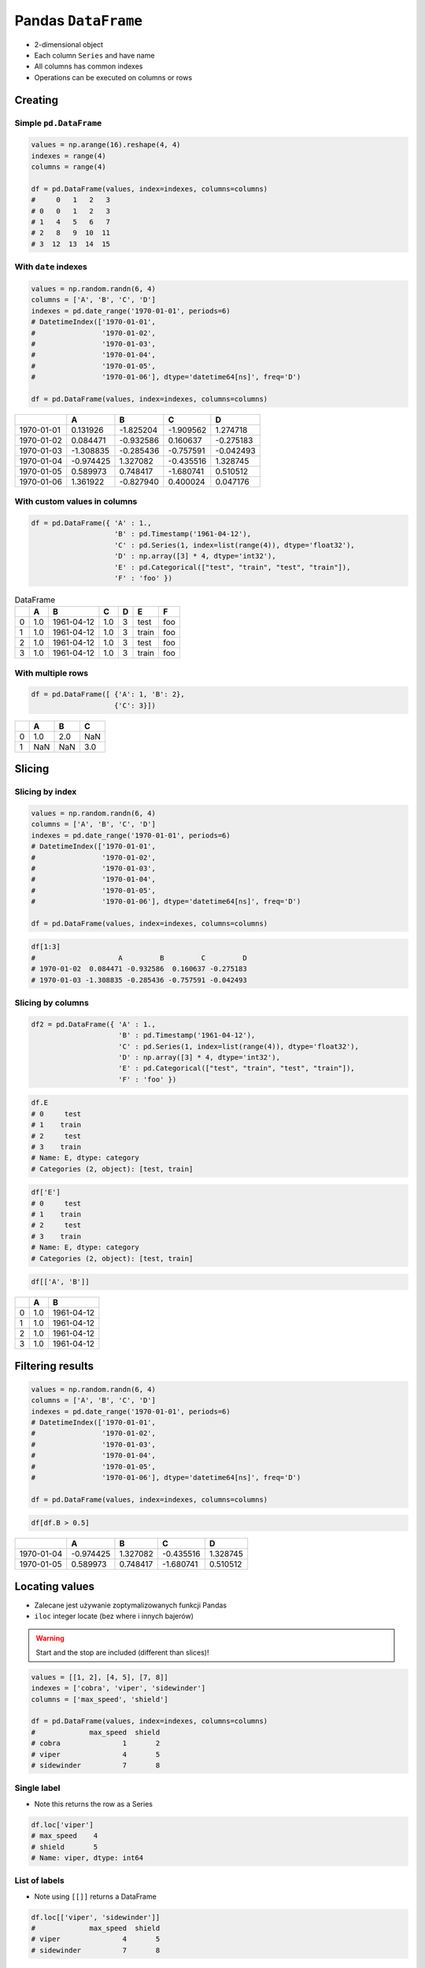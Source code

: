 ********************
Pandas ``DataFrame``
********************


* 2-dimensional object
* Each column ``Series`` and have name
* All columns has common indexes
* Operations can be executed on columns or rows


Creating
========

Simple ``pd.DataFrame``
-----------------------
.. code-block:: python

    values = np.arange(16).reshape(4, 4)
    indexes = range(4)
    columns = range(4)

    df = pd.DataFrame(values, index=indexes, columns=columns)
    #     0   1   2   3
    # 0   0   1   2   3
    # 1   4   5   6   7
    # 2   8   9  10  11
    # 3  12  13  14  15

With ``date`` indexes
---------------------
.. code-block:: python

    values = np.random.randn(6, 4)
    columns = ['A', 'B', 'C', 'D']
    indexes = pd.date_range('1970-01-01', periods=6)
    # DatetimeIndex(['1970-01-01',
    #                '1970-01-02',
    #                '1970-01-03',
    #                '1970-01-04',
    #                '1970-01-05',
    #                '1970-01-06'], dtype='datetime64[ns]', freq='D')

    df = pd.DataFrame(values, index=indexes, columns=columns)

.. csv-table::
    :header-rows: 1

    "", "A", "B", "C", "D"
    "1970-01-01", "0.131926", "-1.825204", "-1.909562", "1.274718"
    "1970-01-02", "0.084471", "-0.932586", "0.160637", "-0.275183"
    "1970-01-03", "-1.308835", "-0.285436", "-0.757591", "-0.042493"
    "1970-01-04", "-0.974425", "1.327082", "-0.435516", "1.328745"
    "1970-01-05", "0.589973", "0.748417", "-1.680741", "0.510512"
    "1970-01-06", "1.361922", "-0.827940", "0.400024", "0.047176"

With custom values in columns
-----------------------------
.. code-block:: python

    df = pd.DataFrame({ 'A' : 1.,
                        'B' : pd.Timestamp('1961-04-12'),
                        'C' : pd.Series(1, index=list(range(4)), dtype='float32'),
                        'D' : np.array([3] * 4, dtype='int32'),
                        'E' : pd.Categorical(["test", "train", "test", "train"]),
                        'F' : 'foo' })

.. csv-table:: DataFrame
    :header-rows: 1

    "", "A", "B", "C", "D", "E", "F"
    "0", "1.0", "1961-04-12", "1.0", "3", "test", "foo"
    "1", "1.0", "1961-04-12", "1.0", "3", "train", "foo"
    "2", "1.0", "1961-04-12", "1.0", "3", "test", "foo"
    "3", "1.0", "1961-04-12", "1.0", "3", "train", "foo"

With multiple rows
------------------
.. code-block:: python

    df = pd.DataFrame([ {'A': 1, 'B': 2},
                        {'C': 3}])

.. csv-table::
    :header-rows: 1

    "", "A", "B", "C"
    "0", "1.0", "2.0", "NaN"
    "1", "NaN", "NaN", "3.0"

Slicing
=======

Slicing by index
----------------
.. code-block:: python

    values = np.random.randn(6, 4)
    columns = ['A', 'B', 'C', 'D']
    indexes = pd.date_range('1970-01-01', periods=6)
    # DatetimeIndex(['1970-01-01',
    #                '1970-01-02',
    #                '1970-01-03',
    #                '1970-01-04',
    #                '1970-01-05',
    #                '1970-01-06'], dtype='datetime64[ns]', freq='D')

    df = pd.DataFrame(values, index=indexes, columns=columns)

.. code-block:: python

    df[1:3]
    #                    A         B         C         D
    # 1970-01-02  0.084471 -0.932586  0.160637 -0.275183
    # 1970-01-03 -1.308835 -0.285436 -0.757591 -0.042493


Slicing by columns
------------------
.. code-block:: python

    df2 = pd.DataFrame({ 'A' : 1.,
                         'B' : pd.Timestamp('1961-04-12'),
                         'C' : pd.Series(1, index=list(range(4)), dtype='float32'),
                         'D' : np.array([3] * 4, dtype='int32'),
                         'E' : pd.Categorical(["test", "train", "test", "train"]),
                         'F' : 'foo' })

.. code-block:: python

    df.E
    # 0     test
    # 1    train
    # 2     test
    # 3    train
    # Name: E, dtype: category
    # Categories (2, object): [test, train]

.. code-block:: python

    df['E']
    # 0     test
    # 1    train
    # 2     test
    # 3    train
    # Name: E, dtype: category
    # Categories (2, object): [test, train]

.. code-block:: python

    df[['A', 'B']]

.. csv-table::
    :header-rows: 1

    "", "A", "B"
    "0", "1.0", "1961-04-12"
    "1", "1.0", "1961-04-12"
    "2", "1.0", "1961-04-12"
    "3", "1.0", "1961-04-12"


Filtering results
=================
.. code-block:: python

    values = np.random.randn(6, 4)
    columns = ['A', 'B', 'C', 'D']
    indexes = pd.date_range('1970-01-01', periods=6)
    # DatetimeIndex(['1970-01-01',
    #                '1970-01-02',
    #                '1970-01-03',
    #                '1970-01-04',
    #                '1970-01-05',
    #                '1970-01-06'], dtype='datetime64[ns]', freq='D')

    df = pd.DataFrame(values, index=indexes, columns=columns)

.. code-block:: python

    df[df.B > 0.5]

.. csv-table::
    :header-rows: 1

    "", "A", "B", "C", "D"
    "1970-01-04", "-0.974425", "1.327082", "-0.435516", "1.328745"
    "1970-01-05", "0.589973", "0.748417", "-1.680741", "0.510512"


Locating values
===============
* Zalecane jest używanie zoptymalizowanych funkcji Pandas
* ``iloc`` integer locate (bez where i innych bajerów)

.. warning:: Start and the stop are included (different than slices)!

.. code-block:: python

    values = [[1, 2], [4, 5], [7, 8]]
    indexes = ['cobra', 'viper', 'sidewinder']
    columns = ['max_speed', 'shield']

    df = pd.DataFrame(values, index=indexes, columns=columns)
    #             max_speed  shield
    # cobra               1       2
    # viper               4       5
    # sidewinder          7       8

Single label
------------
* Note this returns the row as a Series

.. code-block:: python

    df.loc['viper']
    # max_speed    4
    # shield       5
    # Name: viper, dtype: int64

List of labels
--------------
* Note using ``[[]]`` returns a DataFrame

.. code-block:: python

    df.loc[['viper', 'sidewinder']]
    #             max_speed  shield
    # viper               4       5
    # sidewinder          7       8

Single label for row and column
-------------------------------
.. code-block:: python

    df.loc['cobra', 'shield']
    # 2

Slice with labels for row and single label for column
-----------------------------------------------------
* Note that both the start and stop of the slice are included

.. code-block:: python

    df.loc['cobra':'viper', 'max_speed']
    # cobra    1
    # viper    4
    # Name: max_speed, dtype: int64

Boolean list with the same length as the row axis
-------------------------------------------------
.. code-block:: python

    df.loc[[False, False, True]]
    #             max_speed  shield
    # sidewinder          7       8

Conditional that returns a boolean Series
-----------------------------------------
.. code-block:: python

    df.loc[df['shield'] > 6]
    #             max_speed  shield
    # sidewinder          7       8

Conditional that returns a boolean Series with column labels specified
----------------------------------------------------------------------
.. code-block:: python

    df.loc[df['shield'] > 6, ['max_speed']]
    #             max_speed
    # sidewinder          7

Callable that returns a boolean Series
--------------------------------------
.. code-block:: python

    df.loc[lambda df: df['shield'] == 8]
    #             max_speed  shield
    # sidewinder          7       8

Set value for all items matching the list of labels
---------------------------------------------------
.. code-block:: python

    df.loc[['viper', 'sidewinder'], ['shield']] = 50
    #             max_speed  shield
    # cobra               1       2
    # viper               4      50
    # sidewinder          7      50

Set value for an entire row
---------------------------
.. code-block:: python

    df.loc['cobra'] = 10
    #             max_speed  shield
    # cobra              10      10
    # viper               4      50
    # sidewinder          7      50

Set value for an entire column
------------------------------
.. code-block:: python

    df.loc[:, 'max_speed'] = 30
    #             max_speed  shield
    # cobra              30      10
    # viper              30      50
    # sidewinder         30      50

Set value for rows matching callable condition
----------------------------------------------
* Important!

.. code-block:: python

    df.loc[df['shield'] > 35] = 0
    #             max_speed  shield
    # cobra              30      10
    # viper               0       0
    # sidewinder          0       0

Slice with integer labels for rows
----------------------------------
* Note that both the start and stop of the slice are included

.. code-block:: python

    values = [[1, 2], [4, 5], [7, 8]]
    indexes = [1, 2, 3]
    columns = ['max_speed', 'shield']

    df = pd.DataFrame(values, index=indexes, columns=)
    #    max_speed  shield
    # 1          1       2
    # 2          4       5
    # 3          7       8

    df.loc[1:2]
    #    max_speed  shield
    # 2          1       2
    # 3          4       5


Accessing values
================
* Access a single value for a row/column pair by integer position
* Use iat if you only need to get or set a single value in a DataFrame or Series
* ``iat`` integer at (bez where i innych bajerów)

.. code-block:: python

    df = pd.DataFrame([[0, 2, 3],
                       [0, 4, 1],
                       [10, 20, 30]], columns=['A', 'B', 'C'])
    #     A   B   C
    # 0   0   2   3
    # 1   0   4   1
    # 2  10  20  30

Get value at specified row/column pair
--------------------------------------
.. code-block:: python

    df.iat[1, 2]
    # 1

Set value at specified row/column pair
--------------------------------------
.. code-block:: python

    df.iat[1, 2] = 10
    df.iat[1, 2]
    # 10

Get value within a series
-------------------------
.. code-block:: python

    df.loc[0].iat[1]
    # 2

``pd.DataFrame`` properties
===========================
.. code-block:: python

    values = np.random.randn(6, 4)
    columns = ['A', 'B', 'C', 'D']
    indexes = pd.date_range('1970-01-01', periods=6)
    # DatetimeIndex(['1970-01-01',
    #                '1970-01-02',
    #                '1970-01-03',
    #                '1970-01-04',
    #                '1970-01-05',
    #                '1970-01-06'], dtype='datetime64[ns]', freq='D')

    df = pd.DataFrame(values, index=indexes, columns=columns)

Indexes
-------
.. code-block:: python

    df.index
    # DatetimeIndex(['1970-01-01', '1970-01-02', '1970-01-03', '1970-01-04', '1970-01-05', '1970-01-06'],
    #               dtype='datetime64[ns]', freq='D')

Columns
-------
.. code-block:: python

    df.columns
    # Index(['A', 'B', 'C', 'D'], dtype='object')


Show data
=========
.. code-block:: python

    values = np.random.randn(6, 4)
    columns = ['A', 'B', 'C', 'D']
    indexes = pd.date_range('1970-01-01', periods=6)
    # DatetimeIndex(['1970-01-01',
    #                '1970-01-02',
    #                '1970-01-03',
    #                '1970-01-04',
    #                '1970-01-05',
    #                '1970-01-06'], dtype='datetime64[ns]', freq='D')

    df = pd.DataFrame(values, index=indexes, columns=columns)

First ``n`` records
-------------------
.. code-block:: python

    df.head(2)
    #                    A         B         C         D
    # 1970-01-01  0.131926 -1.825204 -1.909562  1.274718
    # 1970-01-02  0.084471 -0.932586  0.160637 -0.275183

Last ``n`` records
------------------
.. code-block:: python

    df.tail(3)
    #                    A         B         C         D
    # 1970-01-04 -0.974425  1.327082 -0.435516  1.328745
    # 1970-01-05  0.589973  0.748417 -1.680741  0.510512
    # 1970-01-06  1.361922 -0.827940  0.400024  0.047176


Sorting
=======
.. code-block:: python

    values = np.random.randn(6, 4)
    columns = ['A', 'B', 'C', 'D']
    indexes = pd.date_range('1970-01-01', periods=6)
    # DatetimeIndex(['1970-01-01',
    #                '1970-01-02',
    #                '1970-01-03',
    #                '1970-01-04',
    #                '1970-01-05',
    #                '1970-01-06'], dtype='datetime64[ns]', freq='D')

    df = pd.DataFrame(values, index=indexes, columns=columns)

Sort by index
-------------
.. code-block:: python

    df.sort_index(ascending=False) # default axis=0
    df.sort_index(ascending=False, inplace=True)

.. csv-table::
    :header-rows: 1

    "", "A", "B", "C", "D"
    "1970-01-06", "1.361922", "-0.827940", "0.400024", "0.047176"
    "1970-01-05", "0.589973", "0.748417", "-1.680741", "0.510512"
    "1970-01-04", "-0.974425", "1.327082", "-0.435516", "1.328745"
    "1970-01-03", "-1.308835", "-0.285436", "-0.757591", "-0.042493"
    "1970-01-02", "0.084471", "-0.932586", "0.160637", "-0.275183"
    "1970-01-01", "0.131926", "-1.825204", "-1.909562", "1.274718"

Sort by columns
---------------
.. code-block:: python

    df.sort_index(axis=1, ascending=False)

.. csv-table::
    :header-rows: 1

    "", "D", "C", "B", "A"
    "1970-01-01", "1.274718 ", "-1.909562", "-1.825204", "0.131926"
    "1970-01-02", "-0.275183", "0.160637", "-0.932586", "0.084471"
    "1970-01-03", "-0.042493", "-0.757591", "-0.285436", "-1.308835"
    "1970-01-04", "1.328745", "-0.435516", "1.327082", "-0.974425"
    "1970-01-05", "0.510512", "-1.680741", "0.748417", "0.589973"
    "1970-01-06", "0.047176", "0.400024", "-0.827940", "1.361922"

Sort by values
--------------
.. code-block:: python

    df.sort_values('B')
    df.sort_values('B', inplace=True)

    # można sortować po wielu kolumnach (jeżeli wartości w pierwszej będą równe)
    df.sort_values(['B', 'C'])
    df.sort_values(['B', 'C'])

=========== =========== =========== =========== =========
            A           B           C           D
=========== =========== =========== =========== =========
1970-01-01  0.131926    -1.825204   -1.909562   1.274718
1970-01-02  0.084471    -0.932586   0.160637    -0.275183
1970-01-06  1.361922    -0.827940   0.400024    0.047176
1970-01-03  -1.308835   -0.285436   -0.757591   -0.042493
1970-01-05  0.589973    0.748417    -1.680741   0.510512
1970-01-04  -0.974425   1.327082    -0.435516   1.328745
=========== =========== =========== =========== =========


Modifying ``pd.DataFrame``
==========================
.. code-block:: python

    df = pd.DataFrame([ {'A': 1, 'B': 2},
                        {'C': 3}])

.. csv-table::
    :header-rows: 1

    "", "A", "B", "C"
    "0", "1.0", "2.0", "NaN"
    "1", "NaN", "NaN", "3.0"

Adding column
-------------
.. code-block:: python

    df['Z'] = ['aa', 'bb']

=== === === === ==
    A   B   C   Z
=== === === === ==
0   1.0 2.0 NaN aa
1   NaN NaN 3.0 bb
=== === === === ==

Remove missing values
---------------------
* ``any`` : If any ``NA`` values are present, drop that row or column
* ``all`` : If all values are ``NA``, drop that row or column

.. code-block:: python

    df = pd.DataFrame([{'A': 1, 'B': 2}, {'B': 2, 'C': 3}])

=== === === ===
    A   B   C
=== === === ===
0   1.0 2.0 NaN
1   NaN 2.0 3.0
=== === === ===

.. code-block:: python

    df.dropna(how='all')

=== === === ===
    A   B   C
=== === === ===
0   1.0 2.0 NaN
1   NaN 2.0 3.0
=== === === ===

.. code-block:: python

    df.dropna(how='any')

=== === === ===
    A   B   C
=== === === ===

.. code-block:: python

    df.dropna(how='any', axis=1)

=== ===
    B
=== ===
0   2.0
1   2.0
=== ===

Fill ``NA``/``NaN`` values using the specified method
-----------------------------------------------------
* ``ffill``: propagate last valid observation forward to next valid backfill
* ``bfill``: use NEXT valid observation to fill gap

.. code-block:: python

    df.fillna(0.0)

=== === === ===
    A   B   C
=== === === ===
0   1.0 2.0 NaN
1   NaN 2.0 3.0
=== === === ===

.. code-block:: python

    values = {'A': 5, 'B': 7, 'C': 9}
    df.fillna(values)

=== === === ===
    A   B   C
=== === === ===
0   1.0 2.0 9.0
1   5.0 2.0 3.0
=== === === ===

.. code-block:: python

    df.fillna(method='ffill')

=== === === ===
    A   B   C
=== === === ===
0   1.0 2.0 NaN
1   1.0 2.0 3.0
=== === === ===

.. code-block:: python

    df.fillna(method='bfill')

=== === === ===
    A   B   C
=== === === ===
0   1.0 2.0 3.0
1   NaN 2.0 3.0
=== === === ===

Transpose
---------
.. code-block:: python

    values = np.random.randn(6, 4)
    columns = ['A', 'B', 'C', 'D']
    indexes = pd.date_range('1970-01-01', periods=6)
    # DatetimeIndex(['1970-01-01',
    #                '1970-01-02',
    #                '1970-01-03',
    #                '1970-01-04',
    #                '1970-01-05',
    #                '1970-01-06'], dtype='datetime64[ns]', freq='D')

    df = pd.DataFrame(values, index=indexes, columns=columns)

.. code-block:: python

    df.T
    df.transpose()

=== ========== =========== ========== ========== ========== ==========
    1970-01-01  1970-01-02 1970-01-03 1970-01-04 1970-01-05 1970-01-06
=== ========== =========== ========== ========== ========== ==========
A   0.131926    0.084471   -1.308835  -0.974425  0.589973   1.361922
B   -1.825204   932586     -0.285436  1.327082   0.748417   -0.827940
C   -1.909562   0.160637   -0.757591  -0.435516  -1.680741  0.400024
D   1.274718    -0.275183  -0.042493  1.328745   0.510512   0.047176
=== ========== =========== ========== ========== ========== ==========


Statistics
==========
.. code-block:: python

    values = np.random.randn(6, 4)
    columns = ['A', 'B', 'C', 'D']
    indexes = pd.date_range('1970-01-01', periods=6)
    # DatetimeIndex(['1970-01-01',
    #                '1970-01-02',
    #                '1970-01-03',
    #                '1970-01-04',
    #                '1970-01-05',
    #                '1970-01-06'], dtype='datetime64[ns]', freq='D')

    df = pd.DataFrame(values, index=indexes, columns=columns)

Arithmetic mean
---------------
.. code-block:: python

    df.mean()
    # A   -0.078742
    # B    0.241929
    # C    0.110231
    # D   -0.092946
    # dtype: float64

Descriptive stats
-----------------
.. code-block:: python

    df.describe()
    #               A          B          C          D
    # count  6.000000   6.000000   6.000000   6.000000
    # mean  -0.078742   0.241929   0.110231  -0.092946
    # std    0.690269   0.845521   0.746167   1.207483
    # min   -0.928127  -0.931601  -0.812575  -1.789321
    # 25%   -0.442016  -0.275899  -0.359650  -0.638282
    # 50%   -0.202288   0.287667  -0.045933  -0.332729
    # 75%    0.189195   0.882916   0.733453   0.902115
    # max    1.062487   1.190259   1.036800   1.323504

Percentiles
-----------
.. code-block:: python

    values = np.array([[1, 1], [2, 10], [3, 100], [4, 100]])
    columns = ['a', 'b']

    df = pd.DataFrame(values, columns=columns)
    #    a    b
    # 0  1    1
    # 1  2   10
    # 2  3  100
    # 3  4  100

.. code-block:: python

    df.quantile(.1)
    # a    1.3
    # b    3.7
    # dtype: float64

.. code-block:: python

    df.quantile([.1, .5])
    #        a     b
    # 0.1  1.3   3.7
    # 0.5  2.5  55.0


Grouping
========
* Group series using mapper (dict or key function, apply given function to group, return result as series) or by a series of columns.

.. code-block:: python

    values = np.random.randn(6, 4)
    columns = ['A', 'B', 'C', 'D']
    indexes = pd.date_range('1970-01-01', periods=6)
    # DatetimeIndex(['1970-01-01',
    #                '1970-01-02',
    #                '1970-01-03',
    #                '1970-01-04',
    #                '1970-01-05',
    #                '1970-01-06'], dtype='datetime64[ns]', freq='D')

    df = pd.DataFrame(values, index=indexes, columns=columns)

By count of elements
--------------------
.. code-block:: python

    df.groupby('D').size()
    #         D
    # -1.789321    1
    # -0.709686    1
    # -0.424071    1
    # -0.241387    1
    #  1.283282    1
    #  1.323504    1
    # dtype: int64

By mean of elements
-------------------
.. code-block:: python

    df.groupby('D').mean()
    #         D          A          B          C
    # -1.789321   0.257330   1.190259   0.074459
    # -0.709686  -0.459565   0.827296   0.953118
    # -0.424071   1.062487  -0.251961  -0.424092
    # -0.241387  -0.928127  -0.931601   1.036800
    # 1.283282   -0.015208   0.901456  -0.812575
    # 1.323504   -0.389369  -0.283878  -0.166324

Example
-------
.. code-block:: python

    df = pd.DataFrame({'A': ['foo', 'bar', 'foo', 'bar', 'foo', 'bar', 'foo', 'foo'],
                       'B': ['one', 'one', 'two', 'three', 'two', 'two', 'one', 'three'],
                       'C' : np.random.randn(8),
                       'D' : np.random.randn(8)})

    #      A      B          C          D
    # 0  foo    one   0.239653  -1.505271
    # 1  bar    one   0.567327  -0.109503
    # 2  foo    two   1.726200  -0.401514
    # 3  bar  three  -1.145225   1.379611
    # 4  foo    two  -0.808037   1.148953
    # 5  bar    two   0.883013  -0.347327
    # 6  foo    one   0.225142  -0.995694
    # 7  foo  three  -0.484968  -0.547152

    df.groupby('A').mean()
    #   A         C          D
    # bar  0.101705   0.307594
    # foo  0.179598  -0.460136


Joins
=====
.. code-block:: python

    values = np.random.randn(6, 4)
    columns = ['A', 'B', 'C', 'D']
    indexes = pd.date_range('1970-01-01', periods=6)
    # DatetimeIndex(['1970-01-01',
    #                '1970-01-02',
    #                '1970-01-03',
    #                '1970-01-04',
    #                '1970-01-05',
    #                '1970-01-06'], dtype='datetime64[ns]', freq='D')

    df1 = pd.DataFrame(values, index=indexes, columns=columns)
    df2 = pd.DataFrame([ {'A': 1, 'B': 2},
                         {'C': 3}])

Left Join
---------
.. code-block:: python

    df1.join(df2, how='left', rsuffix='_2')  # gdyby była kolizja nazw kolumn, to dodaj suffix '_2'

.. code-block:: python

    df1.merge(df2, right_index=True, left_index=True, how='left', suffixes=('', '_2'))

Outer Join
----------
.. code-block:: python

    df1.merge(df2)
    df1.merge(df2, how='outer')

Append
------
* jak robi appenda, to nie zmienia indeksów (uwaga na indeksy powtórzone)
* nowy dataframe będzie miał kolejne indeksy

.. code-block:: python

    df1.append(df2)
    df1.append(df2, ignore_index=True)

Concat
------
* Przydatne przy łączeniu dataframe wczytanych z wielu plików
.. code-block:: python

    pd.concat([df1, df2])
    pd.concat([df1, df2], ignore_index=True)
    pd.concat([df1, df2], join='inner')


Practical Example
=================
.. code-block:: python

    import pandas as pd
    from reach.importer.models import Spreadsheet


    df = pd.read_excel(
        io='filename.xls',
        encoding='utf-8',
        parse_dates=['from', 'to'],  # list of columns to parse for dates
        sheet_name=['Sheet 1'],
        skip_blank_lines=True,
        skiprows=1,
    )

    # Rename Columns to match database columns
    df.rename(columns={
        'from': 'date_start',
        'to': 'date_end',
    }, inplace=True)

    # Drop all records where "Name" is empty (NaN)
    df.dropna(subset=['name'], how='all', inplace=True)

    # Add column ``blacklis`` with data
    df['blacklist'] = [True, False, True, False]

    # Change NaN to None
    df.fillna(None, inplace=True)

    # Choose columns
    columns = ['name', 'date_start', 'date_end', 'blacklist']

    return df[columns].to_dict('records')


Assignments
===========

Iris Dirty
----------
* https://raw.githubusercontent.com/AstroMatt/book-python/master/numerical-analysis/data/iris-dirty.csv

#. Mając dane Irysów przekonwertuj je na ``DataFrame``
#. Pomiń pierwszą linię z metadanymi
#. Zmień nazwy kolumn na:

    * Sepal length
    * Sepal width
    * Petal length
    * Petal width
    * Species

#. Podmień wartości w kolumnie species

    - 0 -> 'setosa',
    - 1 -> 'versicolor',
    - 2 -> 'virginica'

#. Ustaw wszystkiw wiersze w losowej kolejności i zresetuj index
#. Wyświetl pierwsze 5 i ostatnie 3 wiersze
#. Wykreśl podstawowe statystyki opisowe

:About:
    * Filename: ``pandas_iris_dirty.py``
    * Lines of code to write: 10 lines
    * Estimated time of completion: 20 min

Iris Clean
----------
* https://raw.githubusercontent.com/AstroMatt/book-python/master/numerical-analysis/data/iris-clean.csv

#. Mając dane Irysów przekonwertuj je na ``DataFrame``
#. Podaj jawnie ``encoding``
#. Pierwsza linijka stanowi metadane (nie wyświetlaj jej)
#. Nazwy poszczególnych kolumn:

    * Sepal length
    * Sepal width
    * Petal length
    * Petal width
    * Species

#. Przefiltruj ``inplace`` kolumnę 'Petal length' i pozostaw wartości powyżej 2.0
#. Dodaj kolumnę ``datetime`` i wpisz do niej dzisiejszą datę (UTC)
#. Dodaj kolumnę ``big_enough`` i dla wartości 'Petal width' powyżej 1.0 ustawi ``True``, a dla mniejszych ``False``
#. Pozostaw tylko kolumny 'Sepal length', 'Sepal width' oraz 'Species'
#. Wykreśl podstawowe statystyki opisowe

:About:
    * Filename: ``pandas_iris_clean.py``
    * Lines of code to write: 25 lines
    * Estimated time of completion: 25 min

Cars
----
#. Stwórz ``DataFrame`` samochody z:

    - losową kolumną liczb całkowitych przebieg z przedziału [0, 200 000]
    - losową kolumną spalanie z przedziału [2, 20]

#. Dodaj kolumnę marka:

    - jeżeli samochód ma spalanie [0, 5] marka to VW
    - jeżeli samochód ma spalanie [6, 10] marka to Ford
    - jeżeli samochód ma spalanie 11 i więcej, marka to UAZ

#. Dodaj kolumnę pochodzenie:

    - jeżeli przebieg poniżej 100 km, pochodzenie nowy
    - jeżeli przebieg powyżej 100 km, pochodzenie uzywany
    - jeżeli przebieg powyżej 100 000 km, pochodzenie z niemiec

#. Przeanalizuj dane statystycznie

    - sprawdź liczność grup
    - wykonaj analizę statystyczną

#. Pogrupuj dane po marce i po pochodzenie

:About:
    * Filename: ``pandas_cars.py``
    * Lines of code to write: 15 lines
    * Estimated time of completion: 45 min

EVA
---
#. Na podstawie podanych URL:

    * https://www.worldspaceflight.com/bios/eva/eva.php
    * https://www.worldspaceflight.com/bios/eva/eva2.php
    * https://www.worldspaceflight.com/bios/eva/eva3.php
    * https://www.worldspaceflight.com/bios/eva/eva4.php

#. Scrappuj stronę wykorzystując ``pandas.read_html()``
#. Połącz dane wykorzystując ``pd.concat``
#. Przygotuj plik ``CSV`` z danymi dotyczącymi spacerów kosmicznych

:About:
    * Filename: ``pandas_eva.py``
    * Lines of code to write: 25 lines
    * Estimated time of completion: 30 min
